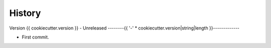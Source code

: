 .. _intro_history:

=======
History
=======

Version {{ cookiecutter.version }} - Unreleased
--------{{ '-' * cookiecutter.version|string|length }}-------------

* First commit.
